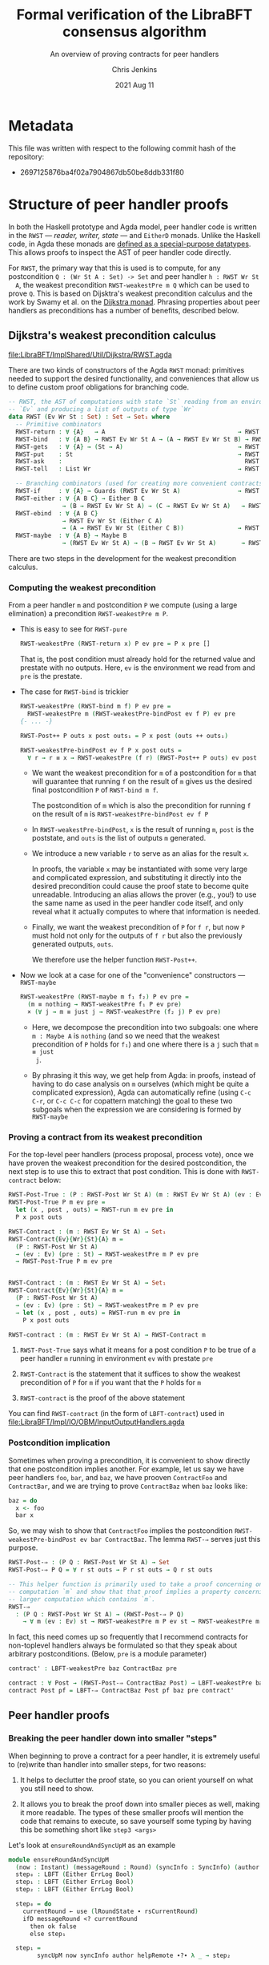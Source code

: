 #+TITLE: Formal verification of the LibraBFT consensus algorithm
#+SUBTITLE: An overview of proving contracts for peer handlers
#+AUTHOR: Chris Jenkins
#+DATE: 2021 Aug 11

* Metadata

  This file was written with respect to the following commit hash of the
  repository:
  - 2697125876ba4f02a7904867db50be8ddb331f80

* Structure of peer handler proofs

  In both the Haskell prototype and Agda model, peer handler code is written in
  the =RWST= --- /reader, writer, state/ --- and =EitherD= monads. Unlike the
  Haskell code, in Agda these monads are [[file:LibraBFT/ImplShared/Util/RWST.agda::data RWST (Ev Wr St : Set) : Set → Set₁ where][defined as a special-purpose datatypes]].
  This allows proofs to inspect the AST of peer handler code directly.

  For =RWST=, the primary way that this is used is to compute, for any
  postcondition =Q : (Wr St A : Set) -> Set= and peer handler =h : RWST Wr St
  A=, the weakest precondition =RWST-weakestPre m Q= which can be used to prove
  =Q=. This is based on Dijsktra's weakest precondition calculus and the work by
  Swamy et al. on the [[file:LibraBFT/ImplShared/Util/RWST.agda::{- Byzantine Fault Tolerant Consensus Verification in Agda, version 0.9.][Dijkstra monad]]. Phrasing properties about peer handlers as
  preconditions has a number of benefits, described below.

  
** Dijkstra's weakest precondition calculus

   [[file:LibraBFT/ImplShared/Util/Dijkstra/RWST.agda]] 

   There are two kinds of constructors of the Agda =RWST= monad: primitives
   needed to support the desired functionality, and conveniences that allow us
   to define custom proof obligations for branching code.

   #+begin_src agda
-- RWST, the AST of computations with state `St` reading from an environment
-- `Ev` and producing a list of outputs of type `Wr`
data RWST (Ev Wr St : Set) : Set → Set₁ where
  -- Primitive combinators
  RWST-return : ∀ {A}   → A                                     → RWST Ev Wr St A
  RWST-bind   : ∀ {A B} → RWST Ev Wr St A → (A → RWST Ev Wr St B) → RWST Ev Wr St B
  RWST-gets   : ∀ {A} → (St → A)                                → RWST Ev Wr St A
  RWST-put    : St                                              → RWST Ev Wr St Unit
  RWST-ask    :                                                   RWST Ev Wr St Ev
  RWST-tell   : List Wr                                         → RWST Ev Wr St Unit

  -- Branching combinators (used for creating more convenient contracts)
  RWST-if     : ∀ {A} → Guards (RWST Ev Wr St A)                → RWST Ev Wr St A
  RWST-either : ∀ {A B C} → Either B C
               → (B → RWST Ev Wr St A) → (C → RWST Ev Wr St A)   → RWST Ev Wr St A
  RWST-ebind  : ∀ {A B C}
               → RWST Ev Wr St (Either C A)
               → (A → RWST Ev Wr St (Either C B))               → RWST Ev Wr St (Either C B)
  RWST-maybe  : ∀ {A B} → Maybe B
               → (RWST Ev Wr St A) → (B → RWST Ev Wr St A)       → RWST Ev Wr St A
   #+end_src

   There are two steps in the development for the weakest precondition calculus.

*** Computing the weakest precondition

    From a peer handler =m= and postcondition =P= we compute (using a large
    elimination) a precondition =RWST-weakestPre m P=.

    - This is easy to see for =RWST-pure=

        #+begin_src agda
RWST-weakestPre (RWST-return x) P ev pre = P x pre []
        #+end_src

      That is, the post condition must already hold for the returned value and
      prestate with no outputs. Here, =ev= is the environment we read from and
      =pre= is the prestate.

    - The case for =RWST-bind= is trickier

        #+begin_src agda
RWST-weakestPre (RWST-bind m f) P ev pre =
  RWST-weakestPre m (RWST-weakestPre-bindPost ev f P) ev pre
{- ... -}

RWST-Post++ P outs x post outs₁ = P x post (outs ++ outs₁)

RWST-weakestPre-bindPost ev f P x post outs =
  ∀ r → r ≡ x → RWST-weakestPre (f r) (RWST-Post++ P outs) ev post
        #+end_src

      - We want the weakest precondition for =m= of a postcondition for =m= that
        will guarantee that running =f= on the result of =m= gives us the
        desired final postcondition =P= of =RWST-bind m f=.

        The postcondition of =m= which is also the precondition for running
        =f= on the result of =m= is =RWST-weakestPre-bindPost ev f P=

      - In =RWST-weakestPre-bindPost=, =x= is the result of running =m=, =post=
        is the poststate, and =outs= is the list of outputs =m= generated.

      - We introduce a new variable =r= to serve as an alias for the result
        =x=.

        In proofs, the variable =x= may be instantiated with some very large
        and complicated expression, and substituting it directly into the
        desired precondition could cause the proof state to become quite
        unreadable. Introducing an alias allows the prover (e.g., you!) to use
        the same name as used in the peer handler code itself, and only reveal
        what it actually computes to where that information is needed.

      - Finally, we want the weakest precondition of =P= for =f r=, but now
        =P= must hold not only for the outputs of =f r= but also the
        previously generated outputs, =outs=.

        We therefore use the helper function =RWST-Post++=.

    - Now we look at a case for one of the "convenience" constructors ---
      =RWST-maybe=

      #+begin_src agda
RWST-weakestPre (RWST-maybe m f₁ f₂) P ev pre =
  (m ≡ nothing → RWST-weakestPre f₁ P ev pre)
  × (∀ j → m ≡ just j → RWST-weakestPre (f₂ j) P ev pre)
      #+end_src

      - Here, we decompose the precondition into two subgoals: one where
        =m : Maybe A= is =nothing= (and so we need that the weakest precondition
        of =P= holds for =f₁=) and one where there is a =j= such that =m ≡ just
        j=.

      - By phrasing it this way, we get help from Agda: in proofs, instead of
        having to do case analysis on =m= ourselves (which might be quite a
        complicated expression), Agda can automatically refine (using =C-c C-r=,
        or =C-c C-c= for copattern matching) the goal to these two subgoals when
        the expression we are considering is formed by =RWST-maybe=
    
*** Proving a contract from its weakest precondition

    For the top-level peer handlers (process proposal, process vote), once we
    have proven the weakest precondition for the desired postcondition, the next
    step is to use this to extract that post condition. This is done with
    =RWST-contract= below:

    #+begin_src agda
RWST-Post-True : (P : RWST-Post Wr St A) (m : RWST Ev Wr St A) (ev : Ev) (pre : St) → Set
RWST-Post-True P m ev pre =
  let (x , post , outs) = RWST-run m ev pre in
  P x post outs

RWST-Contract : (m : RWST Ev Wr St A) → Set₁
RWST-Contract{Ev}{Wr}{St}{A} m =
  (P : RWST-Post Wr St A)
  → (ev : Ev) (pre : St) → RWST-weakestPre m P ev pre
  → RWST-Post-True P m ev pre


RWST-Contract : (m : RWST Ev Wr St A) → Set₁
RWST-Contract{Ev}{Wr}{St}{A} m =
  (P : RWST-Post Wr St A)
  → (ev : Ev) (pre : St) → RWST-weakestPre m P ev pre
  → let (x , post , outs) = RWST-run m ev pre in
    P x post outs

RWST-contract : (m : RWST Ev Wr St A) → RWST-Contract m
    #+end_src

    1. =RWST-Post-True= says what it means for a post condition =P= to be
       true of a peer handler =m= running in environment =ev= with prestate =pre=

    2. =RWST-Contract= is the statement that it suffices to show the weakest
       precondition of =P= for =m= if you want that the =P= holds for =m=

    3. =RWST-contract= is the proof of the above statement


    You can find =RWST-contract= (in the form of =LBFT-contract=) used in
    [[file:LibraBFT/Impl/IO/OBM/InputOutputHandlers.agda]]
    
*** Postcondition implication

    Sometimes when proving a precondition, it is convenient to show
    directly that one postcondition implies another. For example, let us say we
    have peer handlers =foo=, =bar=, and =baz=, we have prooven =ContractFoo=
    and =ContractBar=, and we are trying to prove =ContractBaz= when =baz= looks
    like:

    #+begin_src haskell
      baz = do
        x <- foo
        bar x
    #+end_src

    So, we may wish to show that =ContractFoo= implies the postcondition
    =RWST-weakestPre-bindPost ev bar ContractBaz=. The lemma =RWST-⇒= serves
    just this purpose.

    #+begin_src agda
RWST-Post-⇒ : (P Q : RWST-Post Wr St A) → Set
RWST-Post-⇒ P Q = ∀ r st outs → P r st outs → Q r st outs

-- This helper function is primarily used to take a proof concerning one
-- computation `m` and show that that proof implies a property concerning a
-- larger computation which contains `m`.
RWST-⇒
  : (P Q : RWST-Post Wr St A) → (RWST-Post-⇒ P Q)
    → ∀ m (ev : Ev) st → RWST-weakestPre m P ev st → RWST-weakestPre m Q ev st
    #+end_src

    In fact, this need comes up so frequently that I recommend contracts for
    non-toplevel handlers always be formulated so that they speak about
    arbitrary postconditions. (Below, =pre= is a module parameter)

    #+begin_src agda
    contract' : LBFT-weakestPre baz ContractBaz pre

    contract : ∀ Post → (RWST-Post-⇒ ContractBaz Post) → LBFT-weakestPre baz Post pre
    contract Post pf = LBFT-⇒ ContractBaz Post pf baz pre contract'
    #+end_src
    
** Peer handler proofs
   
*** Breaking the peer handler down into smaller "steps"

    When beginning to prove a contract for a peer handler, it is extremely
    useful to (re)write than handler into smaller steps, for two reasons:
    1. It helps to declutter the proof state, so you can orient yourself on what
       you still need to show.

    2. It allows you to break the proof down into smaller pieces as well, making
       it more readable. The types of these smaller proofs will mention the code
       that remains to execute, so save yourself some typing by having this be
       something short like =step3 <args>=


    Let's look at =ensureRoundAndSyncUpM= as an example

    #+begin_src agda
module ensureRoundAndSyncUpM
  (now : Instant) (messageRound : Round) (syncInfo : SyncInfo) (author : Author) (helpRemote : Bool) where
  step₀ : LBFT (Either ErrLog Bool)
  step₁ : LBFT (Either ErrLog Bool)
  step₂ : LBFT (Either ErrLog Bool)

  step₀ = do
    currentRound ← use (lRoundState ∙ rsCurrentRound)
    ifD messageRound <? currentRound
      then ok false
      else step₁

  step₁ =
        syncUpM now syncInfo author helpRemote ∙?∙ λ _ → step₂

  step₂ = do
          currentRound' ← use (lRoundState ∙ rsCurrentRound)
          ifD messageRound /= currentRound'
            then bail fakeErr -- error: after sync, round does not match local
            else ok true

ensureRoundAndSyncUpM = ensureRoundAndSyncUpM.step₀
    #+end_src

    Generally speaking, it's good to choose the boundaries of these steps around
    any point that branches, and at any point where another function is called
    (such as =syncUpM=) so you can use the contract for that function to "move"
    to the next step. This is shown below for a part of the proof of the
    contract for =ensureRoundAndSyncUpM= (found in [[file:LibraBFT/Impl/Consensus/RoundManager/Properties.agda]])

    #+begin_src agda
      contract-step₁
        : RWST-weakestPre (syncUpM now syncInfo author helpRemote)
            (RWST-weakestPre-ebindPost unit (const step₂) Contract)
            unit pre
      contract-step₁ = syncUpMSpec.contract now syncInfo author helpRemote pre Post contract-step₁'
        where
        Post = RWST-weakestPre-ebindPost unit (const step₂) Contract
    #+end_src

    Here =Contract= is the contract we want to show. =Post= is the postcondition
    we want for =syncUpM= --- which is the weakest precondition for =const
    step₂= that gives us =Contract=.

    
*** Using =abstract= blocks

    When completely normalized (i.e., evaluated as much as they can be by Agda's
    typechecker), many peer handler functions are *quite* large. That means
    there can be quite a lot of clutter to read through while proving. One way
    to reduce this is by using Agda's =abstract= blocks, which prevent Agda from
    unrolling a definition outside that block.

    =processProposalMsgM= (an external entry point to =RoundManager.agda=) is an
    example of this.

    #+begin_src agda
abstract
  processProposalMsgM = processProposalMsgM.step₀

  processProposalMsgM≡ : processProposalMsgM ≡ processProposalMsgM.step₀
  processProposalMsgM≡ = refl
    #+end_src

    The defintion of =processProposalMsgM.step₀= /is/ visible in other contexts,
    so =processProposalMsgM≡= is used by the proof of the contract for
    =processProposalMsgM= to transfer a property about
    =processProposalMsgM.step₀= to =processProposalMsgM=.

    At the time of writing, there is no set discipline for when to use
    =abstract= blocks. Conceivably, they could be used for *every* function,
    since this would greatly improve the readability of the proof state for any
    peer handler contract proof.

    
*** =EitherLike=

    To take advantage of the weakest precondition infrastructure, peer handler
    code written in the =Either ErrLog= monad in Haskell is (or will be) written
    in the =EitherD ErrLog= monad. To facilitate writing code to operate on both
    =Either= or =EitherD=, the prelude defines a typeclass =EitherLike=.

    #+begin_src agda
  -- Utility to make passing between `Either` and `EitherD` more convenient
  record EitherLike {ℓ₁ ℓ₂ ℓ₃} (E : Set ℓ₁ → Set ℓ₂ → Set ℓ₃) : Set (ℓ+1 (ℓ₁ ℓ⊔ ℓ₂ ℓ⊔ ℓ₃)) where
    field
      fromEither : ∀ {A : Set ℓ₁} {B : Set ℓ₂} → Either A B → E A B
      toEither   : ∀ {A : Set ℓ₁} {B : Set ℓ₂} → E A B → Either A B
  open EitherLike ⦃ ... ⦄ public
    #+end_src

    With this, operations for branching (such as =case⊎D_of_=) can be defined to
    operate over anything that is =EitherLike=.

    The one wrinkle in this story is the monadic bind operation. When writing
    "m >>= f" in the =EitherD ErrLog= monad, =f= must return something of the form
    =EitherD ErrLog B=, and similarly for the =Either ErrLog= monad.

    At the time of writing, the recommendation for =EitherD= peer handler code
    is:
    - write the steps in =EitherD=
      e.g., =executeAndInsertBlockE.step₀ : BlockStore → Block → EitherD ErrLog (BlockStore × Block)=
    - write the function itself in =Either=, which will be used by =LBFT= peer handlers
      e.g., =executeAndInsertBlockE bs block = toEither $ executeAndInsertBlockE.step₀ bs block=

    - write a variant in =EitherD= again, to be used by other =EitherD=
      handlers

      e.g. =executeAndInsertBlockE₀ bs block = fromEither executeAndInsertBlockE bs block=


    Note that this third version is not the same as the first, even though it
    has the same type signature. While =step₀= may have many uses of binds and
    branching, =executeAndInsertBlockE₀= will only ever be an =EitherD-return=
    or =EitherD-bail=. This has the side effect of reducing clutter in the proof
    state for any contract of an =EitherD= handler that calls
    =executeAndInsertBlockE₀=.

